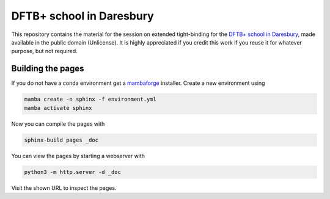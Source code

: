 DFTB+ school in Daresbury
=========================

This repository contains the material for the session on extended tight-binding for the `DFTB+ school in Daresbury <https://www.cecam.org/workshop-details/1163>`__, made available in the public domain (Unlicense).
It is highly appreciated if you credit this work if you reuse it for whatever purpose, but not required.


Building the pages
------------------

If you do not have a conda environment get a `mambaforge <https://github.com/conda-forge/miniforge/releases>`__ installer.
Create a new environment using

.. code::

   mamba create -n sphinx -f environment.yml
   mamba activate sphinx

Now you can compile the pages with

.. code::

   sphinx-build pages _doc

You can view the pages by starting a webserver with

.. code::

   python3 -m http.server -d _doc

Visit the shown URL to inspect the pages.

